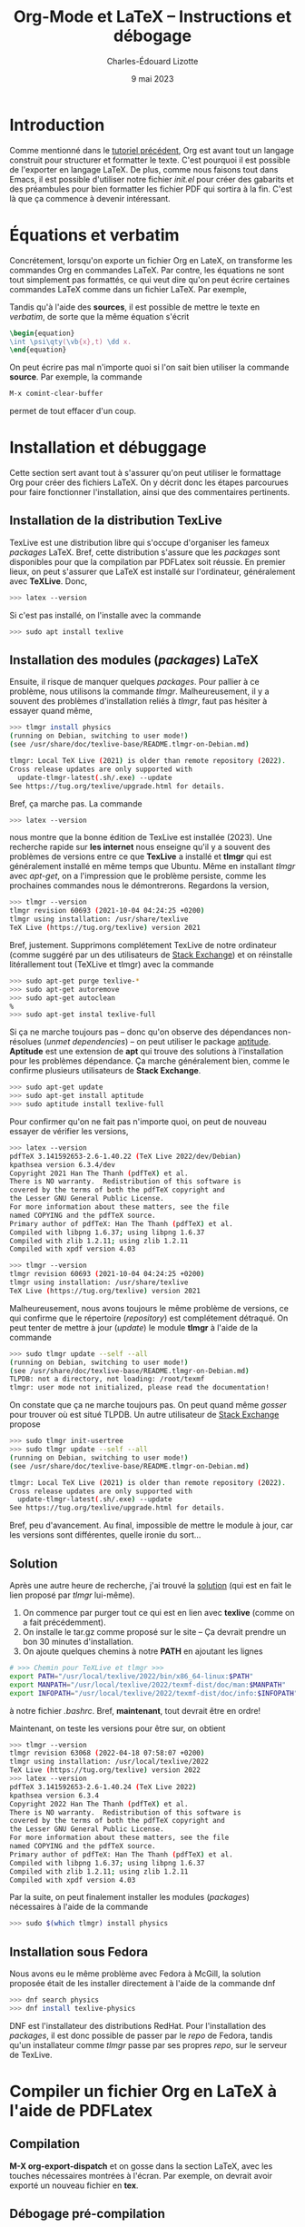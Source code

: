 #+TITLE: Org-Mode et LaTeX -- Instructions et débogage
#+AUTHOR: Charles-Édouard Lizotte
#+DATE: 9 mai 2023
#+Latex_CLASS: org-report
#+cite_export: natbib

* Introduction
Comme mentionné dans le [[file:tutoriel-org-mode.org][tutoriel précédent]], Org est avant tout un langage construit pour structurer et formatter le texte.
C'est pourquoi il est possible de l'exporter en langage LaTeX.
De plus, comme nous faisons tout dans Emacs, il est possible d'utiliser notre fichier /init.el/ pour créer des gabarits et des préambules pour bien formatter les fichier PDF qui sortira à la fin.
C'est là que ça commence à devenir intéressant.

* Équations et verbatim
Concrétement, lorsqu'on exporte un fichier Org en LateX, on transforme les commandes Org en commandes LaTeX.
Par contre, les équations ne sont tout simplement pas formattés, ce qui veut dire qu'on peut écrire certaines commandes LaTeX comme dans un fichier LaTeX.
Par exemple,
\begin{equation}
\oiiint \psi\qty(\vb{x},t)\ \dd x.
\end{equation}
Tandis qu'à l'aide des *sources*, il est possible de mettre le texte en /verbatim/, de sorte que la même équation s'écrit
#+begin_src latex
\begin{equation}
\int \psi\qty(\vb{x},t) \dd x.
\end{equation}
#+end_src

On peut écrire pas mal n'importe quoi si l'on sait bien utiliser la commande *source*.
Par exemple, la commande 
#+begin_src emacs-lisp
M-x comint-clear-buffer
#+end_src
permet de tout effacer d'un coup.


* Installation et débuggage
Cette section sert avant tout à s'assurer qu'on peut utiliser le formattage Org pour créer des fichiers LaTeX.
On y décrit donc les étapes parcourues pour faire fonctionner l'installation, ainsi que des commentaires pertinents. 

** Installation de la distribution TexLive
TexLive est une distribution libre qui s'occupe d'organiser les fameux /packages/ LaTeX.
Bref, cette distribution s'assure que les /packages/ sont disponibles pour que la compilation par PDFLatex soit réussie.
En premier lieux, on peut s'assurer que LaTeX est installé sur l'ordinateur, généralement avec *TeXLive*.
Donc,
#+begin_src bash
  >>> latex --version
#+end_src
Si c'est pas installé, on l'installe avec la commande
#+begin_src bash
>>> sudo apt install texlive
#+end_src 

** Installation des modules (/packages/) LaTeX
Ensuite, il risque de manquer quelques /packages/.
Pour pallier à ce problème, nous utilisons la commande /tlmgr/.
Malheureusement, il y a souvent des problèmes d'installation reliés à /tlmgr/, faut pas hésiter à essayer quand même,
#+begin_src bash 
>>> tlmgr install physics
(running on Debian, switching to user mode!)
(see /usr/share/doc/texlive-base/README.tlmgr-on-Debian.md)

tlmgr: Local TeX Live (2021) is older than remote repository (2022).
Cross release updates are only supported with
  update-tlmgr-latest(.sh/.exe) --update
See https://tug.org/texlive/upgrade.html for details.
#+end_src
Bref, ça marche pas.
La commande 
#+begin_src bash
>>> latex --version
#+end_src
nous montre que la bonne édition de TexLive est installée (2023). 
Une recherche rapide sur *les internet* nous enseigne qu'il y a souvent des problèmes de versions entre ce que *TexLive* a installé et *tlmgr* qui est généralement installé en même temps que Ubuntu.
Même en installant /tlmgr/ avec /apt-get/, on a l'impression que le problème persiste, comme les prochaines commandes nous le démontrerons.
Regardons la version,
#+begin_src bash
>>> tlmgr --version
tlmgr revision 60693 (2021-10-04 04:24:25 +0200)
tlmgr using installation: /usr/share/texlive
TeX Live (https://tug.org/texlive) version 2021
#+end_src

Bref, justement.
Supprimons complétement TexLive de notre ordinateur (comme suggéré par un des utilisateurs de [[https://askubuntu.com/questions/989446/removing-texlive-from-ubuntu-16-04-lts-installed-using-terminal-apt-get][Stack Exchange]]) et on réinstalle litérallement tout (TeXLive et tlmgr) avec la commande 
#+begin_src bash
>>> sudo apt-get purge texlive-*
>>> sudo apt-get autoremove
>>> sudo apt-get autoclean
%
>>> sudo apt-get instal texlive-full
#+end_src
Si ça ne marche toujours pas -- donc qu'on observe des dépendances non-résolues (/unmet dependencies/) -- on peut utiliser le package [[https://www.baeldung.com/linux/unmet-dependencies-apt-get][aptitude]].
*Aptitude* est une extension de *apt* qui trouve des solutions à l'installation pour les problèmes dépendance.
Ça marche généralement bien, comme le confirme plusieurs utilisateurs de *Stack Exchange*. 
#+begin_src bash
>>> sudo apt-get update
>>> sudo apt-get install aptitude
>>> sudo aptitude install texlive-full
#+end_src
Pour confirmer qu'on ne fait pas n'importe quoi, on peut de nouveau essayer de vérifier les versions,
#+begin_src bash
>>> latex --version
pdfTeX 3.141592653-2.6-1.40.22 (TeX Live 2022/dev/Debian)
kpathsea version 6.3.4/dev
Copyright 2021 Han The Thanh (pdfTeX) et al.
There is NO warranty.  Redistribution of this software is
covered by the terms of both the pdfTeX copyright and
the Lesser GNU General Public License.
For more information about these matters, see the file
named COPYING and the pdfTeX source.
Primary author of pdfTeX: Han The Thanh (pdfTeX) et al.
Compiled with libpng 1.6.37; using libpng 1.6.37
Compiled with zlib 1.2.11; using zlib 1.2.11
Compiled with xpdf version 4.03

>>> tlmgr --version
tlmgr revision 60693 (2021-10-04 04:24:25 +0200)
tlmgr using installation: /usr/share/texlive
TeX Live (https://tug.org/texlive) version 2021
#+end_src
Malheureusement, nous avons toujours le même problème de versions, ce qui confirme que le répertoire (/repository/) est complétement détraqué.
On peut tenter de mettre à jour (/update/) le module *tlmgr* à l'aide de la commande
#+begin_src bash
>>> sudo tlmgr update --self --all
(running on Debian, switching to user mode!)
(see /usr/share/doc/texlive-base/README.tlmgr-on-Debian.md)
TLPDB: not a directory, not loading: /root/texmf
tlmgr: user mode not initialized, please read the documentation!
#+end_src
On constate que ça ne marche toujours pas.
On peut quand même /gosser/ pour trouver où est situé TLPDB.
Un autre utilisateur de [[https://tex.stackexchange.com/questions/137428/tlmgr-cannot-setup-tlpdb][Stack Exchange]] propose
#+begin_src bash
>>> sudo tlmgr init-usertree
>>> sudo tlmgr update --self --all
(running on Debian, switching to user mode!)
(see /usr/share/doc/texlive-base/README.tlmgr-on-Debian.md)

tlmgr: Local TeX Live (2021) is older than remote repository (2022).
Cross release updates are only supported with
  update-tlmgr-latest(.sh/.exe) --update
See https://tug.org/texlive/upgrade.html for details.
#+end_src
Bref, peu d'avancement. 
Au final, impossible de mettre le module à jour, car les versions sont différentes, quelle ironie du sort... \newline

** Solution
Après une autre heure de recherche, j'ai trouvé la [[https://www.tug.org/texlive/quickinstall.html][solution]] (qui est en fait le lien proposé par /tlmgr/ lui-même).

1. On commence par purger tout ce qui est en lien avec *texlive* (comme on a fait précédemment).
2. On installe le tar.gz comme proposé sur le site -- Ça devrait prendre un bon 30 minutes d'installation. 
3. On ajoute quelques chemins à notre *PATH* en ajoutant les lignes
#+begin_src bash
# >>> Chemin pour TeXLive et tlmgr >>>
export PATH="/usr/local/texlive/2022/bin/x86_64-linux:$PATH"
export MANPATH="/usr/local/texlive/2022/texmf-dist/doc/man:$MANPATH"
export INFOPATH="/usr/local/texlive/2022/texmf-dist/doc/info:$INFOPATH"
#+end_src
à notre fichier /.bashrc/. 
Bref, *maintenant*, tout devrait être en ordre! \newline

Maintenant, on teste les versions pour être sur, on obtient
#+begin_src bash
>>> tlmgr --version
tlmgr revision 63068 (2022-04-18 07:58:07 +0200)
tlmgr using installation: /usr/local/texlive/2022
TeX Live (https://tug.org/texlive) version 2022
>>> latex --version
pdfTeX 3.141592653-2.6-1.40.24 (TeX Live 2022)
kpathsea version 6.3.4
Copyright 2022 Han The Thanh (pdfTeX) et al.
There is NO warranty.  Redistribution of this software is
covered by the terms of both the pdfTeX copyright and
the Lesser GNU General Public License.
For more information about these matters, see the file
named COPYING and the pdfTeX source.
Primary author of pdfTeX: Han The Thanh (pdfTeX) et al.
Compiled with libpng 1.6.37; using libpng 1.6.37
Compiled with zlib 1.2.11; using zlib 1.2.11
Compiled with xpdf version 4.03
#+end_src
Par la suite, on peut finalement installer les modules (/packages/) nécessaires à l'aide de la commande 
#+begin_src bash
>>> sudo $(which tlmgr) install physics
#+end_src

** Installation sous Fedora
Nous avons eu le même problème avec Fedora à McGill, la solution proposée était de les installer directement à l'aide de la commande dnf
#+begin_src bash
  >>> dnf search physics
  >>> dnf install texlive-physics
#+end_src

DNF est l'installateur des distributions RedHat.
Pour l'installation des /packages/, il est donc possible de passer par le /repo/ de Fedora, tandis qu'un installateur comme /tlmgr/ passe par ses propres /repo/, sur le serveur de TexLive.

* Compiler un fichier Org en LaTeX à l'aide de PDFLatex
** Compilation
*M-X org-export-dispatch* et on gosse dans la section LaTeX, avec les touches nécessaires montrées à l'écran. 
Par exemple, on devrait avoir exporté un nouveau fichier en *tex*.

** Débogage pré-compilation
Si le fichier /pdf/ ou /tex/ n'apparait pas, un buffer emacs *Org PDF LaTeX Output* devrait déjà être présent sur les lieux du crime. 
Si ça ne suffit pas, le fichier /tex/ dans le répertoire courant devrait nous renseigner sur les erreurs.

* Org-Cite et compilation LaTeX
** Déroulement d'une compilation et lien indirect avec les références
Juste pour se situer dans le schéma narratif de la compilation de fichiers Org-LaTeX :

+ Emacs compile le langage /Org/ dans fichier /tex/.
+ Ensuite, le compilateur /pdflatex/ compile le fichier LaTeX en /pdf/.

Donc, lorsqu'on crée une ou des citations à l'aide de la commande *M-x org-cite-insert*, Emacs crée un lien symbolique vers une entrée dans un ficier /.bib/.
Lors de la compilation en fichier PDF, Emacs exporte le liens dans un formatage compréhensible pour un compilateur LaTeX.
C'est pourquoi il faut signaler le méthode d'exportation des références et citations à l'aide de la commande
#+begin_src latex
#+cite_export: bibtex
#+end_src
Dans cet exemple, on dit à Emacs que toutes nos références se transformeront en citations compréhensibles pour le module /biblatex/.
Personellement, j'ai l'habitude d'utiliser /natbib/, donc je mentionne
#+begin_src latex
#+cite_export: natbib
#+end_src
Dans mon préambule, je mentionne donc à mon compilateur LaTeX d'utiliser le module /natbib/ de sorte à savoir comment lire les citations exportées par Emacs, justement sous le format de /natbib/ comme désiré, soit
#+begin_src latex
/usepackage{natbib}
#+end_src 

Finalement, /pdflatex/ passe au moins 3 fois sur le texte pour, dans un premier temps :
+ Rammasser les citation et les références,
+ Créer un fichier /bbi/ qui contiendra notre bibliographie
+ Apposer la bibliographie et les liens sur le texte avec les bonnes références.
  
C'est d'ailleurs pourquoi on fait mention au nombre de compilations dans le /buffer/ *Org PDF LaTeX Output*.

#+NAME: fig:chat1
#+CAPTION: Ce magnifique chat fera titre d'exemple.
#+ATTR_LATEX: :width 0.3\textwidth
[[file:figures/pexels-photo-4587959.jpeg]]

\newpage

* Formattage des figures en Org-LaTeX

#+NAME: fig:chat2
#+CAPTION: Ce pauvre chat est enrobé par le texte.
#+ATTR_LATEX: :float wrap :width 0.36\textwidth :placement [21]{l}{0.38\textwidth} \vspace{-\baselineskip}
[[file:figures/pexels-photo-4587955.jpeg]]

** Une méthode simpliste pour inclure des figures 
Il est raisonnablement simple d'ajouter des figures à notre fichier LaTeX en Org-Mode.
La méthodologie est légèrement différente qu'en compilation LaTeX.
Sur Overleaf, la complétion de texte rend le travail assez simple.
Mais en abscence de cette fonctionnalité sur Emacs (en date d'écriture de ce texte), je serai honnêtement prêt à dire que c'est plus simple en Org qu'en LaTeX.
Pour ajouter une figure, il n'y a qu'à suivre la méthodologie suivante : 
+ On procède de la même manière que pour l'ajout d'un lien symbolique. On appuie donc sur les touches *Ctrl-x Ctrl-l*.
+ Ensuite, on entre la commande « /file/ » pour mentionner qu'on recherche un fichier et on appuie sur *Ret*.
+ Le mini-buffer nous permet ensuite de choisir un fichier quelconque. Il faut juste s'assurer de ne pas entrer de description à ce lien symbolique.
+ Une fois achevé, en Org-Mode, on devrait voir notre fichier entre doubles crochets.

Par la suite, il est extrêmement pertinent de : 
+ Nommer notre figure à l'aide de la notation Org,
+ Ajouter une descrition à notre figure,
+ De dicter la taille de la figure, du même usage qu'on ferait dans un compilateur LaTeX.
Le tout devrait s'harmoniser dans un arrangement de quatres courtes lignes; une victoire en comparaison de tous les environnements LaTeX qu'il aurait fallu appeler, soit

#+begin_src latex
#+NAME: fig:chat1
#+CAPTION: Ce magnifique chat fera titre d'exemple.
#+ATTR_LATEX: :width 0.4\textwidth
[[file:figures/pexels-photo-4587959.jpeg]]
#+end_src

Le résultat direct de l'exécution des lignes précédentes par le compilateur LaTeX devrait se retrouver à la figure précédent le début de cette section. 
Dinalement, à l'aide de la variable NAME, il est facile de créer une référence direct à cette image (voir figure [[fig:chat1]]).

** Envelopper une figure dans du texte
Il est assez simple Il est possible de faire des /wrapfig/ en Org-Mode aussi (Voir [[https://orgmode.org/manual/Images-in-LaTeX-export.html][documentation]]).
Pour réaliser cette action, on suit la précédente méthodologie, mais on se permet de jouer sur les attribus LaTeX, comme illustré à la figure [[fig:chat2]].

#+begin_src latex
#+NAME: fig:chat2
#+CAPTION: Ce pauvre chat est enrobé par le texte.
#+ATTR_LATEX: :float wrap :width 0.37\textwidth :placement [20]{r}{0.38\textwidth} \vspace{-\baselineskip}
[[file:figures/pexels-photo-4587955.jpeg]]
#+end_src

Observons le placement des attribus que nous avons ajouté à la figure [[fig:chat2]], soit
#+begin_src latex
  #+ATTR_LATEX: :width 0.23\textwidth :float wrap :placement {r}{0.25\textwidth} \vspace{-\baselineskip}
#+end_src 
La commande /vspace/ est utilisée pour *mettre à niveau* notre figure en relation avec le début du paragraphe et la commande /baselineskip/ est associée à la distance (Voir [[https://tex.stackexchange.com/questions/552859/wrapfigure-how-to-line-up-text-with-the-figure-at-the-top][StackOverflow]]).
Comme la commande est ajoutée à droite du /ATTR-LATEX/, cette dernière sera ajouté à l'intérieur de l'environnement /figure/ dans notre fichier LaTeX, comme en font état les lignes suivantes :
#+begin_src latex
\begin{wrapfigure}[12]{r}{0.25\textwidth} \vspace{-\baselineskip}
\centering
\includegraphics[width=0.23\textwidth]{figures/pexels-photo-4587955.jpeg}
\caption{\label{fig:orgb0e0af3}Ce pauvre chat est enrobé par le texte.}
\end{wrapfigure}
#+end_src

** Erreurs fréquentes sur le positionnement des figures
Pour optimiser le placement des figures -- surtout lorsqu'elles sont enveloppées par du texte, il est fortement conseillé de *ne jamais utiliser la commande*
#+begin_src latex
  \\
#+end_src
Car c'est une commande de type « caméléon » qui tente au mieux de s'adapter à n'importe quelle situation (texmode, mathmode, etc.).
Cette dernière est donc redéfinit dans beaucoup de modules et à toutes les sauces et son [[https://tex.stackexchange.com/questions/82664/when-to-use-par-and-when-newline-or-blank-lines/82666#82666][utilisation]] induit des erreurs de type
#+begin_src latex
  [2] Underfull \hbox (badness 10000) in paragraph at lines 258--260
#+end_src
qui se résument par une justification forcée du texte, ce qui est esthétiquement catastrophique.
Il est donc préférable de toujours utiliser les commandes
#+begin_src latex
  \newline
  \bigskip
#+end_src
pour séparer des paragraphes.


* Citations en org-mode
** Introduction et installation de *Org-cite*
En Org, il est possible de citer des  ouvrages provenant de fichiers *Bibtex*.
Il suffit d'avoir une version de Org plus récente que la *version 9.5*.
De base *Emacs* installe la version 9.3 en date de l'écriture de ce tutoriel.
Pour installer la bonne version de *Org* (soit [[https://elpa.gnu.org/packages/org.html][la plus récente]]), il faut
1) Supprimer le dossier [[file:~/.emacs.d/elpa][elpa]] dans notre dossier [[file:~/.emacs.d][.emacs.d]].
   Ceci aura l'effet de tout supprimer les /packages/ installés, mais ce n'est pas très grave, *Emacs* s'occupera lui-même de les installer (/minor inconvenience/).
2) Ré-ouvrir emacs en mode -Q justement pour empêcher *Emacs* d'installer n'importe quel /package/ de base sans notre consentement avant qu'on installe *Org*;
3) Utiliser la commande *M-x package-install* et trouver *Org* + *RET* pour installer la dernière version de *Org*.
Une fois ces trois tâches accomplit, on peut redémarer *Emacs* normalement et ouvrir un fichier *Org*.

Pour plus d'info, le lecteur est invité à lire les articles
- [[https://blog.tecosaur.com/tmio/2021-07-31-citations.html][This Month in Org : Introducing citations!]]
- [[https://kristofferbalintona.me/posts/202206141852/][Citations in org-mode: Org-cite and Citar]]
  
** Utilisation
Pour utiliser *Org-cite*, le lecteur est invité à utiliser la commande
*M-x org-cite-insert* et de jouer là-dedans.
